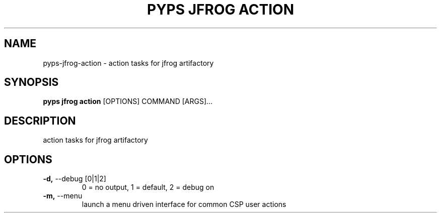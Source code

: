 .TH "PYPS JFROG ACTION" "1" "2023-03-03" "1.0.0" "pyps jfrog action Manual"
.SH NAME
pyps\-jfrog\-action \- action tasks for jfrog artifactory
.SH SYNOPSIS
.B pyps jfrog action
[OPTIONS] COMMAND [ARGS]...
.SH DESCRIPTION
action tasks for jfrog artifactory
.SH OPTIONS
.TP
\fB\-d,\fP \-\-debug [0|1|2]
0 = no output, 1 = default, 2 = debug on
.TP
\fB\-m,\fP \-\-menu
launch a menu driven interface for common CSP user actions
